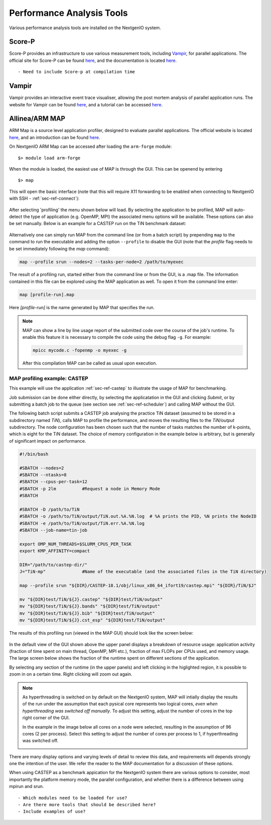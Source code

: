 .. _sec-ref-perftools:

Performance Analysis Tools
==========================

Various performance analysis tools are installed on the 
NextgenIO system. 

Score-P
~~~~~~~

Score-P provides an infrastructure to use various measurement
tools, including `Vampir`_, for parallel applications. 
The official site for Score-P can be found `here
<https://www.vi-hps.org/projects/score-p/>`__, and the 
documentation is located `here <http://scorepci.pages.
jsc.fz-juelich.de/scorep-pipelines/docs/scorep-5.0/html/>`__.

::

    - Need to include Score-p at compilation time


Vampir
~~~~~~

Vampir provides an interactive event trace visualiser, allowing
the post mortem analysis of parallel application runs. The website
for Vampir can be found `here <https://vampir.eu>`__, and a tutorial
can be accessed `here <https://vampir.eu/tutorial>`__.


Allinea/ARM MAP
~~~~~~~~~~~~~~~

ARM Map is a source level application profiler, designed to 
evaluate parallel applications. The official website is located 
`here <https://www.arm.com/products/development-tools/server-and
-hpc/forge/map>`__, and an introduction can be found `here <https:
//developer.arm.com/docs/101136/latest/map/getting-started>`__.

On NextgenIO ARM Map can be accessed after loading the ``arm-forge`` 
module:

::

    $> module load arm-forge

When the module is loaded, the easiest use of MAP is through the
GUI. This can be openend by entering 

::

    $> map

This will open the basic interface (note that this will require 
X11 forwarding to be enabled when connecting to NextgenIO with 
SSH - :ref:`sec-ref-connect`):

.. figure:: ../images/armmap_begin.png
   :align: center
   :scale: 50%
   :alt: Screenshot of ARM GUI opening screen

After selecting 'profiling' the menu shown below will load.
By selecting the application to be profiled, MAP will auto-detect
the type of application (e.g. OpenMP, MPI) the associated menu
options will be available. These options can also be set 
manually. Below is an example for a CASTEP run on the TiN benchmark
dataset:

.. figure:: ../images/armmap_prof.png
   :align: center
   :scale: 80%
   :alt: Screenshot of ARM profiling GUI

Alternatively one can simply run MAP from the command line (or 
from a batch script) by prepending ``map`` to the command to run
the executable and adding the option ``--profile`` to disable the
GUI (note that the *profile* flag needs to be set immediately 
following the *map* command):

.. code:: bash

   map --profile srun --nodes=2 --tasks-per-node=2 /path/to/myexec 

The result of a profiling run, started either from the command line
or from the GUI, is a .map file. The information contained in this
file can be explored using the MAP application as well. To open it
from the command line enter:

.. code:: bash

   map [profile-run].map

Here *[profile-run]* is the name generated by MAP that specifies the
run.

.. note::

   MAP can show a line by line usage report of the submitted code 
   over the course of the job's runtime. To enable this feature it
   is necessary to compile the code using the debug flag ``-g``. For 
   example:

   .. code:: bash

      mpicc mycode.c -fopenmp -o myexec -g

   After this compilation MAP can be called as usual upon execution.
      

MAP profiling example: CASTEP
-----------------------------

This example will use the application :ref:`sec-ref-castep` to
illustrate the usage of MAP for benchmarking.

Job submission can be done either directly, by selecting the 
applicatation in the GUI and clicking *Submit*,  or by submitting
a batch job to the queue (see section see :ref:`sec-ref-scheduler`)
and calling MAP without the GUI.

The following batch script submits a CASTEP job analysing the 
practice TiN dataset (assumed to be stored in a subdirectory named
*TiN*), calls MAP to profile the performance, and 
moves the resulting files to the *TiN/output* subdirectory. The node
configuration has been chosen such that the number of tasks matches 
the number of k-points, which is eight for the TiN dataset. The choice
of memory configuration in the example below is arbitrary, but is
generally of significant impact on performance.

.. code:: bash

  #!/bin/bash

  #SBATCH --nodes=2
  #SBATCH --ntasks=8
  #SBATCH --cpus-per-task=12
  #SBATCH -p 2lm          #Request a node in Memory Mode 
  #SBATCH 

  #SBATCH -D /path/to/TiN
  #SBATCH -o /path/to/TiN/output/TiN.out.%A.%N.log  # %A prints the PID, %N prints the NodeID
  #SBATCH -e /path/to/TiN/output/TiN.err.%A.%N.log  
  #SBATCH --job-name=tin-job

  export OMP_NUM_THREADS=$SLURM_CPUS_PER_TASK
  export KMP_AFFINITY=compact

  DIR="/path/to/castep-dir/"
  J="TiN-mp"              #Name of the executable (and the associated files in the TiN directory)

  map --profile srun "${DIR}/CASTEP-18.1/obj/linux_x86_64_ifort19/castep.mpi" "${DIR}/TiN/$J"

  mv "${DIR}test/TiN/${J}.castep" "${DIR}test/TiN/output"
  mv "${DIR}test/TiN/${J}.bands" "${DIR}test/TiN/output"
  mv "${DIR}test/TiN/${J}.bib" "${DIR}test/TiN/output"
  mv "${DIR}test/TiN/${J}.cst_esp" "${DIR}test/TiN/output"

The results of this profiling run (viewed in the MAP GUI) should
look like the screen below:

.. figure:: ../images/armmap_tinres.png
   :align: center
   :scale: 50%
   :alt: Screenshot of ARM GUI results for CASTEP TiN dataset

In the default view of the GUI shown above the upper panel displays a 
breakdown of resource usage: application activity (fraction of time 
spent on main thread, OpenMP, MPI etc.), fraction of max FLOPs per CPUs
used, and memory usage. The large screen below shows the fraction of
the runtime spent on different sections of the application.

By selecting any section of the runtime (in the upper panels) and left 
clicking in the higlighted region, it is possible to zoom in on a certain
time. Right clicking will zoom out again.

.. note:: 

   As hyperthreading is switched on by default on the NextgenIO system,
   MAP will intially display the results of the run under the assumption
   that each pysical core represents two logical cores, *even when
   hyperthreading was switched off manually*. To adjust this setting, 
   adjust the number of cores in the top right corner of the GUI.

   In the example in the image below all cores on a node were selected,
   resulting in the assumption of 96 cores (2 per process). Select this 
   setting to adjust the number of cores per process to 1, if
   hyperthreading was switched off.

   .. image:: ../images/armmap_cores_closeup.png
      :align: center
      :scale: 80%

There are many display options and varying levels of detail to 
review this data, and requirements will depends strongly one the 
intention of the user. We refer the reader to the MAP documentation
for a discussion of these options.

When using CASTEP as a benchmark appication for the NextgenIO system 
there are various options to consider, most importantly the platform 
memory mode, the parallel configuration, and whether there is a 
difference between using mpirun and srun.


::

   - Which modules need to be loaded for use?
   - Are there more tools that should be described here?
   - Include examples of use?


